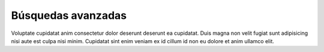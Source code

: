 Búsquedas avanzadas
=============================

Voluptate cupidatat anim consectetur dolor deserunt deserunt ea cupidatat. Duis magna non velit fugiat sunt adipisicing nisi aute est culpa nisi minim. Cupidatat sint enim veniam ex id cillum id non eu dolore et anim ullamco elit.